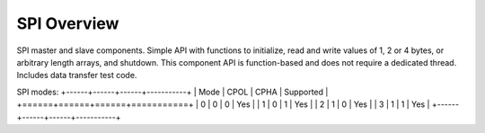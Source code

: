 SPI Overview
============

SPI master and slave components. 
Simple API with functions to initialize, read and write values of 1, 2 or 4 
bytes, or arbitrary length arrays, and shutdown. 
This component API is function-based and does not require a dedicated thread. 
Includes data transfer test code. 

SPI modes:
+------+------+------+-----------+
| Mode | CPOL | CPHA | Supported |
+======+======+======+===========+
|   0  |   0  |   0  |    Yes    |
|   1  |   0  |   1  |    Yes    |
|   2  |   1  |   0  |    Yes    |
|   3  |   1  |   1  |    Yes    |
+------+------+------+-----------+
